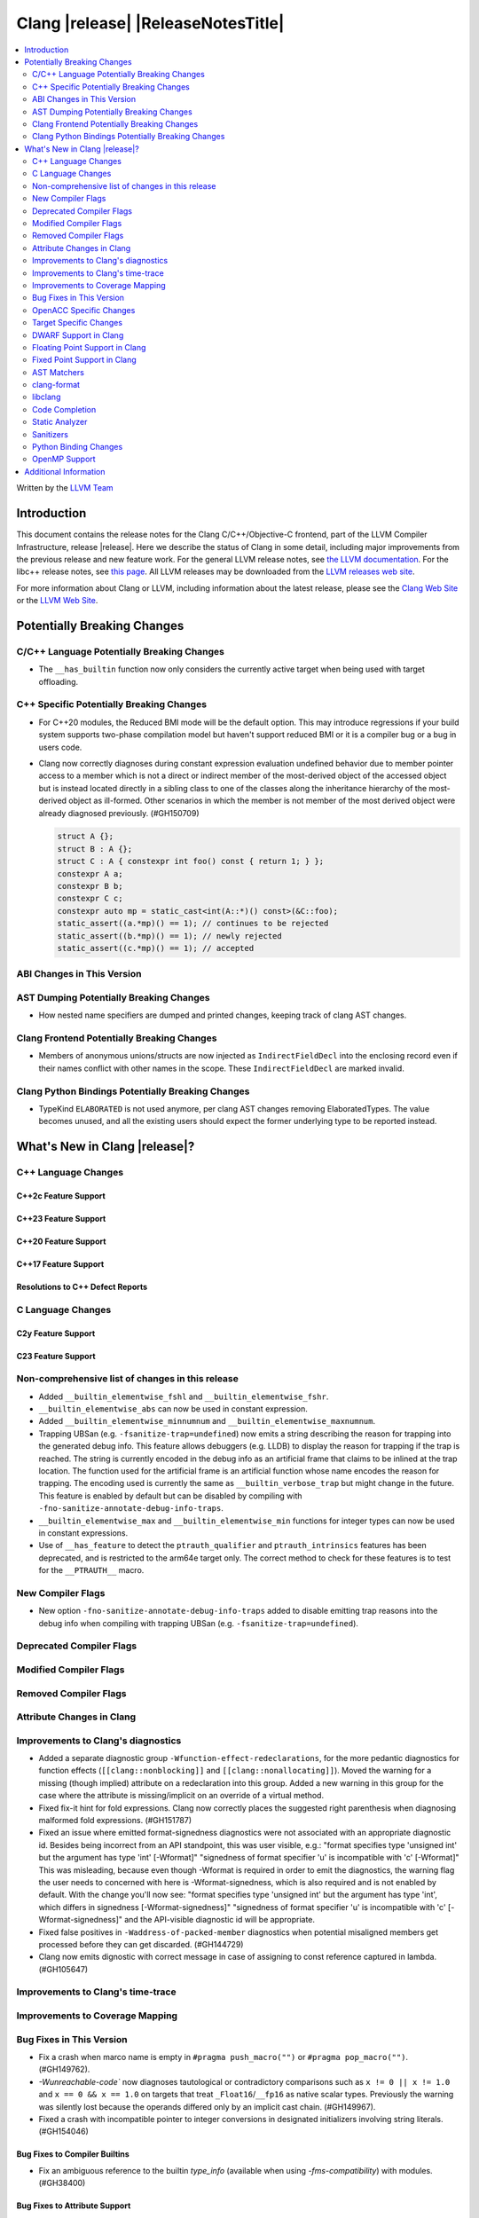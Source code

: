 .. If you want to modify sections/contents permanently, you should modify both
   ReleaseNotes.rst and ReleaseNotesTemplate.txt.

===========================================
Clang |release| |ReleaseNotesTitle|
===========================================

.. contents::
   :local:
   :depth: 2

Written by the `LLVM Team <https://llvm.org/>`_

.. only:: PreRelease

  .. warning::
     These are in-progress notes for the upcoming Clang |version| release.
     Release notes for previous releases can be found on
     `the Releases Page <https://llvm.org/releases/>`_.

Introduction
============

This document contains the release notes for the Clang C/C++/Objective-C
frontend, part of the LLVM Compiler Infrastructure, release |release|. Here we
describe the status of Clang in some detail, including major
improvements from the previous release and new feature work. For the
general LLVM release notes, see `the LLVM
documentation <https://llvm.org/docs/ReleaseNotes.html>`_. For the libc++ release notes,
see `this page <https://libcxx.llvm.org/ReleaseNotes.html>`_. All LLVM releases
may be downloaded from the `LLVM releases web site <https://llvm.org/releases/>`_.

For more information about Clang or LLVM, including information about the
latest release, please see the `Clang Web Site <https://clang.llvm.org>`_ or the
`LLVM Web Site <https://llvm.org>`_.

Potentially Breaking Changes
============================

C/C++ Language Potentially Breaking Changes
-------------------------------------------

- The ``__has_builtin`` function now only considers the currently active target when being used with target offloading.

C++ Specific Potentially Breaking Changes
-----------------------------------------
- For C++20 modules, the Reduced BMI mode will be the default option. This may introduce
  regressions if your build system supports two-phase compilation model but haven't support
  reduced BMI or it is a compiler bug or a bug in users code.

- Clang now correctly diagnoses during constant expression evaluation undefined behavior due to member
  pointer access to a member which is not a direct or indirect member of the most-derived object
  of the accessed object but is instead located directly in a sibling class to one of the classes
  along the inheritance hierarchy of the most-derived object as ill-formed.
  Other scenarios in which the member is not member of the most derived object were already
  diagnosed previously. (#GH150709)

  .. code-block:: c++

    struct A {};
    struct B : A {};
    struct C : A { constexpr int foo() const { return 1; } };
    constexpr A a;
    constexpr B b;
    constexpr C c;
    constexpr auto mp = static_cast<int(A::*)() const>(&C::foo);
    static_assert((a.*mp)() == 1); // continues to be rejected
    static_assert((b.*mp)() == 1); // newly rejected
    static_assert((c.*mp)() == 1); // accepted

ABI Changes in This Version
---------------------------

AST Dumping Potentially Breaking Changes
----------------------------------------
- How nested name specifiers are dumped and printed changes, keeping track of clang AST changes.

Clang Frontend Potentially Breaking Changes
-------------------------------------------
- Members of anonymous unions/structs are now injected as ``IndirectFieldDecl``
  into the enclosing record even if their names conflict with other names in the
  scope. These ``IndirectFieldDecl`` are marked invalid.

Clang Python Bindings Potentially Breaking Changes
--------------------------------------------------
- TypeKind ``ELABORATED`` is not used anymore, per clang AST changes removing
  ElaboratedTypes. The value becomes unused, and all the existing users should
  expect the former underlying type to be reported instead.

What's New in Clang |release|?
==============================

C++ Language Changes
--------------------

C++2c Feature Support
^^^^^^^^^^^^^^^^^^^^^

C++23 Feature Support
^^^^^^^^^^^^^^^^^^^^^

C++20 Feature Support
^^^^^^^^^^^^^^^^^^^^^

C++17 Feature Support
^^^^^^^^^^^^^^^^^^^^^

Resolutions to C++ Defect Reports
^^^^^^^^^^^^^^^^^^^^^^^^^^^^^^^^^

C Language Changes
------------------

C2y Feature Support
^^^^^^^^^^^^^^^^^^^

C23 Feature Support
^^^^^^^^^^^^^^^^^^^

Non-comprehensive list of changes in this release
-------------------------------------------------
- Added ``__builtin_elementwise_fshl`` and ``__builtin_elementwise_fshr``.

- ``__builtin_elementwise_abs`` can now be used in constant expression.

- Added ``__builtin_elementwise_minnumnum`` and ``__builtin_elementwise_maxnumnum``.

- Trapping UBSan (e.g. ``-fsanitize-trap=undefined``) now emits a string describing the reason for
  trapping into the generated debug info. This feature allows debuggers (e.g. LLDB) to display
  the reason for trapping if the trap is reached. The string is currently encoded in the debug
  info as an artificial frame that claims to be inlined at the trap location. The function used
  for the artificial frame is an artificial function whose name encodes the reason for trapping.
  The encoding used is currently the same as ``__builtin_verbose_trap`` but might change in the future.
  This feature is enabled by default but can be disabled by compiling with
  ``-fno-sanitize-annotate-debug-info-traps``.

- ``__builtin_elementwise_max`` and ``__builtin_elementwise_min`` functions for integer types can
  now be used in constant expressions.

- Use of ``__has_feature`` to detect the ``ptrauth_qualifier`` and ``ptrauth_intrinsics``
  features has been deprecated, and is restricted to the arm64e target only. The
  correct method to check for these features is to test for the ``__PTRAUTH__``
  macro.


New Compiler Flags
------------------
- New option ``-fno-sanitize-annotate-debug-info-traps`` added to disable emitting trap reasons into the debug info when compiling with trapping UBSan (e.g. ``-fsanitize-trap=undefined``).

Deprecated Compiler Flags
-------------------------

Modified Compiler Flags
-----------------------

Removed Compiler Flags
-------------------------

Attribute Changes in Clang
--------------------------

Improvements to Clang's diagnostics
-----------------------------------
- Added a separate diagnostic group ``-Wfunction-effect-redeclarations``, for the more pedantic
  diagnostics for function effects (``[[clang::nonblocking]]`` and ``[[clang::nonallocating]]``).
  Moved the warning for a missing (though implied) attribute on a redeclaration into this group.
  Added a new warning in this group for the case where the attribute is missing/implicit on
  an override of a virtual method.
- Fixed fix-it hint for fold expressions. Clang now correctly places the suggested right
  parenthesis when diagnosing malformed fold expressions. (#GH151787)

- Fixed an issue where emitted format-signedness diagnostics were not associated with an appropriate
  diagnostic id. Besides being incorrect from an API standpoint, this was user visible, e.g.:
  "format specifies type 'unsigned int' but the argument has type 'int' [-Wformat]"
  "signedness of format specifier 'u' is incompatible with 'c' [-Wformat]"
  This was misleading, because even though -Wformat is required in order to emit the diagnostics,
  the warning flag the user needs to concerned with here is -Wformat-signedness, which is also
  required and is not enabled by default. With the change you'll now see:
  "format specifies type 'unsigned int' but the argument has type 'int', which differs in signedness [-Wformat-signedness]"
  "signedness of format specifier 'u' is incompatible with 'c' [-Wformat-signedness]"
  and the API-visible diagnostic id will be appropriate.
  
- Fixed false positives in ``-Waddress-of-packed-member`` diagnostics when
  potential misaligned members get processed before they can get discarded.
  (#GH144729)

- Clang now emits dignostic with correct message in case of assigning to const reference captured in lambda. (#GH105647)

Improvements to Clang's time-trace
----------------------------------

Improvements to Coverage Mapping
--------------------------------

Bug Fixes in This Version
-------------------------
- Fix a crash when marco name is empty in ``#pragma push_macro("")`` or
  ``#pragma pop_macro("")``. (#GH149762).
- `-Wunreachable-code`` now diagnoses tautological or contradictory
  comparisons such as ``x != 0 || x != 1.0`` and ``x == 0 && x == 1.0`` on
  targets that treat ``_Float16``/``__fp16`` as native scalar types. Previously
  the warning was silently lost because the operands differed only by an implicit
  cast chain. (#GH149967).
- Fixed a crash with incompatible pointer to integer conversions in designated
  initializers involving string literals. (#GH154046)

Bug Fixes to Compiler Builtins
^^^^^^^^^^^^^^^^^^^^^^^^^^^^^^
- Fix an ambiguous reference to the builtin `type_info` (available when using
  `-fms-compatibility`) with modules. (#GH38400)

Bug Fixes to Attribute Support
^^^^^^^^^^^^^^^^^^^^^^^^^^^^^^

- ``[[nodiscard]]`` is now respected on Objective-C and Objective-C++ methods.
  (#GH141504)
- Fixes some late parsed attributes, when applied to function definitions, not being parsed
  in function try blocks, and some situations where parsing of the function body
  is skipped, such as error recovery and code completion. (#GH153551)
- Using ``[[gnu::cleanup(some_func)]]`` where some_func is annotated with
  ``[[gnu::error("some error")]]`` now correctly triggers an error. (#GH146520)

Bug Fixes to C++ Support
^^^^^^^^^^^^^^^^^^^^^^^^
- Diagnose binding a reference to ``*nullptr`` during constant evaluation. (#GH48665)
- Suppress ``-Wdeprecated-declarations`` in implicitly generated functions. (#GH147293)
- Fix a crash when deleting a pointer to an incomplete array (#GH150359).
- Fix an assertion failure when expression in assumption attribute
  (``[[assume(expr)]]``) creates temporary objects.
- Fix the dynamic_cast to final class optimization to correctly handle
  casts that are guaranteed to fail (#GH137518).
- Fix bug rejecting partial specialization of variable templates with auto NTTPs (#GH118190).
- Fix a crash if errors "member of anonymous [...] redeclares" and
  "intializing multiple members of union" coincide (#GH149985).
- Fix a crash when using ``explicit(bool)`` in pre-C++11 language modes. (#GH152729)
- Fix the parsing of variadic member functions when the ellipis immediately follows a default argument.(#GH153445)

Bug Fixes to AST Handling
^^^^^^^^^^^^^^^^^^^^^^^^^
- Fix incorrect name qualifiers applied to alias CTAD. (#GH136624)
- Fixed ElaboratedTypes appearing within NestedNameSpecifier, which was not a
  legal representation. This is fixed because ElaboratedTypes don't exist anymore. (#GH43179) (#GH68670) (#GH92757)
- Fix unrecognized html tag causing undesirable comment lexing (#GH152944)
- Fix comment lexing of special command names (#GH152943)

Miscellaneous Bug Fixes
^^^^^^^^^^^^^^^^^^^^^^^

Miscellaneous Clang Crashes Fixed
^^^^^^^^^^^^^^^^^^^^^^^^^^^^^^^^^

OpenACC Specific Changes
------------------------

Target Specific Changes
-----------------------

AMDGPU Support
^^^^^^^^^^^^^^

NVPTX Support
^^^^^^^^^^^^^^

X86 Support
^^^^^^^^^^^

Arm and AArch64 Support
^^^^^^^^^^^^^^^^^^^^^^^

Android Support
^^^^^^^^^^^^^^^

Windows Support
^^^^^^^^^^^^^^^

LoongArch Support
^^^^^^^^^^^^^^^^^

RISC-V Support
^^^^^^^^^^^^^^

- Add support for `__attribute__((interrupt("rnmi")))` to be used with the `Smrnmi` extension.
  With this the `Smrnmi` extension is fully supported.

- Add `-march=unset` to clear any previous `-march=` value. This ISA string will
  be computed from `-mcpu` or the platform default.

CUDA/HIP Language Changes
^^^^^^^^^^^^^^^^^^^^^^^^^

CUDA Support
^^^^^^^^^^^^

AIX Support
^^^^^^^^^^^

NetBSD Support
^^^^^^^^^^^^^^

WebAssembly Support
^^^^^^^^^^^^^^^^^^^

AVR Support
^^^^^^^^^^^

DWARF Support in Clang
----------------------

Floating Point Support in Clang
-------------------------------

Fixed Point Support in Clang
----------------------------

AST Matchers
------------
- Removed elaboratedType matchers, and related nested name specifier changes,
  following the corresponding changes in the clang AST.
- Ensure ``hasBitWidth`` doesn't crash on bit widths that are dependent on template
  parameters.

- Add a boolean member ``IgnoreSystemHeaders`` to ``MatchFinderOptions``. This
  allows it to ignore nodes in system headers when traversing the AST.

clang-format
------------
- Add ``SpaceInEmptyBraces`` option and set it to ``Always`` for WebKit style.

libclang
--------

Code Completion
---------------

Static Analyzer
---------------
- The Clang Static Analyzer now handles parenthesized initialization.
  (#GH148875)
- ``__datasizeof`` (C++) and ``_Countof`` (C) no longer cause a failed assertion
  when given an operand of VLA type. (#GH151711)

New features
^^^^^^^^^^^^

Crash and bug fixes
^^^^^^^^^^^^^^^^^^^
- Fixed a crash in the static analyzer that when the expression in an
  ``[[assume(expr)]]`` attribute was enclosed in parentheses.  (#GH151529)
- Fixed a crash when parsing ``#embed`` parameters with unmatched closing brackets. (#GH152829)

Improvements
^^^^^^^^^^^^

Moved checkers
^^^^^^^^^^^^^^

.. _release-notes-sanitizers:

Sanitizers
----------

Python Binding Changes
----------------------
- Exposed `clang_getCursorLanguage` via `Cursor.language`.

OpenMP Support
--------------
- Added parsing and semantic analysis support for the ``need_device_addr``
  modifier in the ``adjust_args`` clause.
- Allow array length to be omitted in array section subscript expression.
- Fixed non-contiguous strided update in the ``omp target update`` directive with the ``from`` clause.

Improvements
^^^^^^^^^^^^

Additional Information
======================

A wide variety of additional information is available on the `Clang web
page <https://clang.llvm.org/>`_. The web page contains versions of the
API documentation which are up-to-date with the Git version of
the source code. You can access versions of these documents specific to
this release by going into the "``clang/docs/``" directory in the Clang
tree.

If you have any questions or comments about Clang, please feel free to
contact us on the `Discourse forums (Clang Frontend category)
<https://discourse.llvm.org/c/clang/6>`_.
